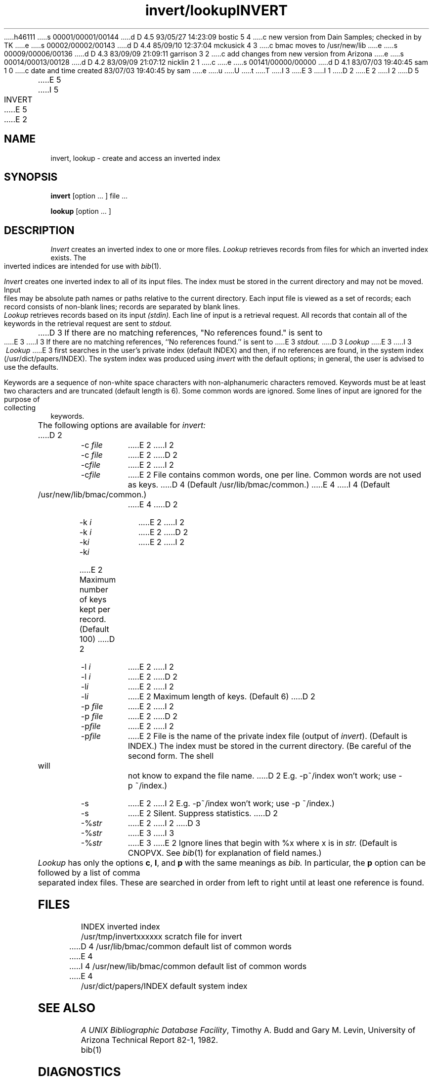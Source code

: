 h46111
s 00001/00001/00144
d D 4.5 93/05/27 14:23:09 bostic 5 4
c new version from Dain Samples; checked in by TK
e
s 00002/00002/00143
d D 4.4 85/09/10 12:37:04 mckusick 4 3
c bmac moves to /usr/new/lib
e
s 00009/00006/00136
d D 4.3 83/09/09 21:09:11 garrison 3 2
c add changes from new version from Arizona
e
s 00014/00013/00128
d D 4.2 83/09/09 21:07:12 nicklin 2 1
c 
e
s 00141/00000/00000
d D 4.1 83/07/03 19:40:45 sam 1 0
c date and time created 83/07/03 19:40:45 by sam
e
u
U
t
T
I 3
.\"	"%W%	%G%";
E 3
I 1
D 2
.TH invert/lookup 1 local
E 2
I 2
D 5
.TH INVERT 1 "28 July 1983"
E 5
I 5
.TH INVERT 1 "2 September 1983"
E 5
.UC 4
E 2
.SH NAME
invert, lookup \- create and access an inverted index
.SH SYNOPSIS
.B invert
[option ... ] file ...
.ns
.PP
.B lookup
[option ... ]
.SH DESCRIPTION
.I Invert
creates an inverted index to one or more files.
.I Lookup
retrieves records from files for which an inverted index exists.
The inverted indices are intended for use with
.IR bib (1).
.PP
.I Invert
creates one inverted index to all of its input files.
The index must be stored in the current directory and may not be moved.
Input files may be absolute path names or paths relative to the current
directory.
Each input file is viewed as a set of records;
each record consists of non-blank lines;
records are separated by blank lines.
.PP
.I Lookup
retrieves records based on its input
.I (stdin).
Each line of input is a retrieval request.
All records that contain all of the keywords in the retrieval request
are sent to
.I stdout.
D 3
If there are no matching references,
"No references found." is sent to
E 3
I 3
If there are no matching references, ``No references found.'' is sent to
E 3
.I stdout.
D 3
.I Lookup
E 3
I 3
.I \ Lookup
E 3
first searches in the user's private index (default INDEX)
and then, if no references are found,
in the system index (/usr/dict/papers/INDEX).
The system index was produced using
.I invert
with the default options;
in general, the user is advised to use the defaults.
.PP
Keywords are a sequence of non-white space characters
with non-alphanumeric characters removed.
Keywords must be at least two characters and are truncated
(default length is 6).
Some common words are ignored.
Some lines of input are ignored for the purpose of collecting keywords.
.PP
The following options are available for
.I invert:
D 2
.IP "-c \fIfile\fP" 8m
E 2
I 2
.IP "\-c \fIfile\fP" 8m
E 2
.ns
D 2
.IP -c\fIfile\fP
E 2
I 2
.IP \-c\fIfile\fP
E 2
File contains common words, one per line.
Common words are not used as keys.
D 4
(Default /usr/lib/bmac/common.)
E 4
I 4
(Default /usr/new/lib/bmac/common.)
E 4
D 2
.IP "-k \fIi\fP"
E 2
I 2
.IP "\-k \fIi\fP"
E 2
.ns
D 2
.IP -k\fIi\fP
E 2
I 2
.IP \-k\fIi\fP
E 2
Maximum number of keys kept per record. (Default 100)
D 2
.IP "-l \fIi\fP"
E 2
I 2
.IP "\-l \fIi\fP"
E 2
.ns
D 2
.IP -l\fIi\fP
E 2
I 2
.IP \-l\fIi\fP
E 2
Maximum length of keys. (Default 6)
D 2
.IP "-p \fIfile\fP"
E 2
I 2
.IP "\-p \fIfile\fP"
E 2
.ns
D 2
.IP -p\fIfile\fP
E 2
I 2
.IP \-p\fIfile\fP
E 2
File is the name of the private index file (output of
.IR invert ).
(Default is INDEX.)
The index must be stored in the current directory.
(Be careful of the second form.
The shell will not know to expand the file name.
D 2
E.g. -p~/index won't work; use -p\ ~/index.)
.IP -s
E 2
I 2
E.g. \-p~/index won't work; use \-p\ ~/index.)
.IP \-s
E 2
Silent.
Suppress statistics.
D 2
.IP -%\fIstr\fP
E 2
I 2
D 3
.IP \-%\fIstr\fP
E 3
I 3
.IP -%\fIstr\fP
E 3
E 2
Ignore lines that begin with %x
where x is in
.I str.
(Default is CNOPVX. See
.IR bib (1)
for explanation of field names.)
.PP
.I Lookup
has only the options
.BR c ,
.BR l ,
and
.B  p
with the same meanings as
.I bib.
In particular, the
.B p
option can be followed by a list of comma separated index files.
These are searched in order from left to right until at least one reference
is found.
.SH FILES
INDEX                    inverted index
.br
/usr/tmp/invertxxxxxx    scratch file for invert
.br
D 4
/usr/lib/bmac/common     default list of common words
E 4
I 4
/usr/new/lib/bmac/common     default list of common words
E 4
.br
/usr/dict/papers/INDEX   default system index
.SH SEE ALSO
\fIA UNIX Bibliographic Database Facility\fP,
Timothy A. Budd and Gary M. Levin,
University of Arizona Technical Report 82-1, 1982.
.br
bib(1)
.SH DIAGNOSTICS
Messages indicating trouble accessing files are sent on
.I  stderr.
There is an explicit message on
.I stdout
from
.I lookup
if no references are found.
.LP
.I Invert
produces a one line message of the form,
D 3
"%D\ documents\ \ \ %D distinct\ keys\ \ %D\ key\ occurrences".
E 3
I 3
\*(oq%D\ documents\ \ \ %D distinct\ keys\ \ %D\ key\ occurrences\*(cq.
E 3
D 2
This can be suppressed with the -s option.
E 2
I 2
This can be suppressed with the \-s option.
E 2
.LP
D 3
The message "locate: first key (%s) matched too many refs"
E 3
I 3
The message \*(oqlocate: first key (%s) matched too many refs\*(cq
E 3
indicates that the first key matched more references than could be stored
in memory.
The simple solution is to use a less frequently occurring key as the first
key in the citation.
.SH BUGS
No attempt is made to check the compatibility between an index
and the files indexed.
The user must create a new index whenever
the files that are indexed are modified.
I 3
.LP
Attempting to invert a file containing unprintable characters can
cause chaos.
E 3
E 1
